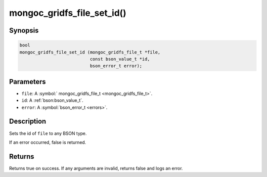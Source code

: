 .. _mongoc_gridfs_file_set_id

mongoc_gridfs_file_set_id()
===========================

Synopsis
--------

.. code-block:: c

  bool
  mongoc_gridfs_file_set_id (mongoc_gridfs_file_t *file,
                             const bson_value_t *id,
                             bson_error_t error);

Parameters
----------

* ``file``: A :symbol:` mongoc_gridfs_file_t <mongoc_gridfs_file_t>`.
* ``id``: A :ref:`bson:bson_value_t`.
* ``error``: A :symbol:`bson_error_t <errors>`.

Description
-----------

Sets the id of ``file`` to any BSON type.

If an error occurred, false is returned.

Returns
-------

Returns true on success. If any arguments are invalid, returns false and logs an error.
